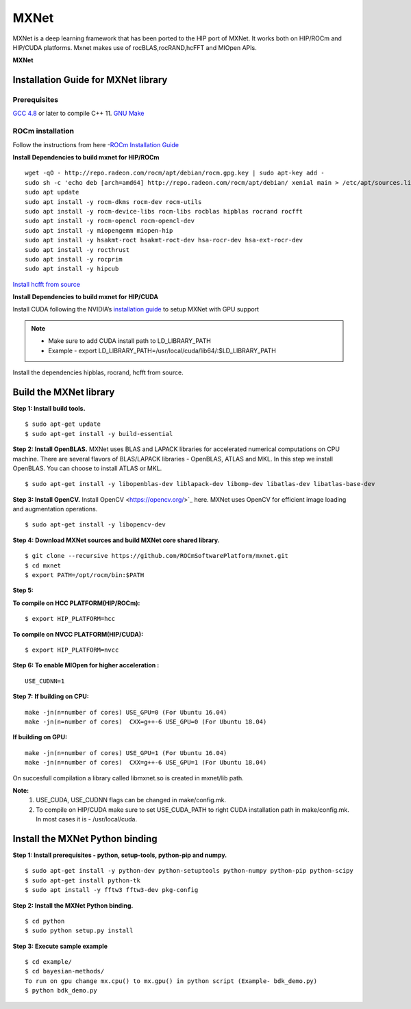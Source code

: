 .. _mxnet:

=========
MXNet 
=========

MXNet is a deep learning framework that has been ported to the HIP port of MXNet. It works both on HIP/ROCm and HIP/CUDA platforms.
Mxnet makes use of rocBLAS,rocRAND,hcFFT and MIOpen APIs.

**MXNet**

.. image:: MXNet_image1.png

Installation Guide for MXNet library
#####################################

Prerequisites
**************

`GCC 4.8 <https://gcc.gnu.org/gcc-4.8/>`_ or later to compile C++ 11.
`GNU Make <https://www.gnu.org/software/make/>`_

ROCm installation
********************

Follow the instructions from here -`ROCm Installation Guide <http://rocm-documentation.readthedocs.io/en/latest/Installation_Guide/Installation-Guide.html#installing-from-amd-rocm-repositories>`_

**Install Dependencies to build mxnet for HIP/ROCm**

::

  wget -qO - http://repo.radeon.com/rocm/apt/debian/rocm.gpg.key | sudo apt-key add -
  sudo sh -c 'echo deb [arch=amd64] http://repo.radeon.com/rocm/apt/debian/ xenial main > /etc/apt/sources.list.d/rocm.list'
  sudo apt update
  sudo apt install -y rocm-dkms rocm-dev rocm-utils
  sudo apt install -y rocm-device-libs rocm-libs rocblas hipblas rocrand rocfft
  sudo apt install -y rocm-opencl rocm-opencl-dev
  sudo apt install -y miopengemm miopen-hip
  sudo apt install -y hsakmt-roct hsakmt-roct-dev hsa-rocr-dev hsa-ext-rocr-dev
  sudo apt install -y rocthrust
  sudo apt install -y rocprim
  sudo apt install -y hipcub

 
`Install hcfft from source <https://github.com/ROCmSoftwarePlatform/hcFFT/wiki/Installation>`_ 
 
**Install Dependencies to build mxnet for HIP/CUDA**

Install CUDA following the NVIDIA’s `installation guide <http://docs.nvidia.com/cuda/cuda-installation-guide-linux/>`_ to setup MXNet with GPU support

.. note:: 
   * Make sure to add CUDA install path to LD_LIBRARY_PATH 
   * Example - export LD_LIBRARY_PATH=/usr/local/cuda/lib64/:$LD_LIBRARY_PATH
   
Install the dependencies hipblas, rocrand, hcfft from source.

Build the MXNet library
########################

**Step 1: Install build tools.**
::
 $ sudo apt-get update
 $ sudo apt-get install -y build-essential 
 
**Step 2: Install OpenBLAS.** 
MXNet uses BLAS and LAPACK libraries for accelerated numerical computations on CPU machine. There are several flavors of BLAS/LAPACK libraries - OpenBLAS, ATLAS and MKL. In this step we install OpenBLAS. You can choose to install ATLAS or MKL.
::
 $ sudo apt-get install -y libopenblas-dev liblapack-dev libomp-dev libatlas-dev libatlas-base-dev

**Step 3: Install OpenCV.**
Install OpenCV <https://opencv.org/>`_ here.
MXNet uses OpenCV for efficient image loading and augmentation operations.
::
 $ sudo apt-get install -y libopencv-dev
 

 
**Step 4: Download MXNet sources and build MXNet core shared library.**
::
 $ git clone --recursive https://github.com/ROCmSoftwarePlatform/mxnet.git
 $ cd mxnet
 $ export PATH=/opt/rocm/bin:$PATH

**Step 5:**

**To compile on HCC PLATFORM(HIP/ROCm):**
::
 $ export HIP_PLATFORM=hcc

**To compile on NVCC PLATFORM(HIP/CUDA):**
::
 $ export HIP_PLATFORM=nvcc
 

 
**Step 6: To enable MIOpen for higher acceleration :**
::
 USE_CUDNN=1  
 

**Step 7:**
**If building on CPU:**
::
 make -jn(n=number of cores) USE_GPU=0 (For Ubuntu 16.04)
 make -jn(n=number of cores)  CXX=g++-6 USE_GPU=0 (For Ubuntu 18.04)
 
**If building on GPU:**
::
 make -jn(n=number of cores) USE_GPU=1 (For Ubuntu 16.04)
 make -jn(n=number of cores)  CXX=g++-6 USE_GPU=1 (For Ubuntu 18.04) 
 

On succesfull compilation a library called libmxnet.so is created in mxnet/lib path.

**Note:**
 1. USE_CUDA, USE_CUDNN flags can be changed in make/config.mk.
 2. To compile on HIP/CUDA make sure to set USE_CUDA_PATH to right CUDA installation path in make/config.mk. In most cases it is - /usr/local/cuda.


Install the MXNet Python binding
##################################

**Step 1: Install prerequisites - python, setup-tools, python-pip and numpy.**
::
 $ sudo apt-get install -y python-dev python-setuptools python-numpy python-pip python-scipy
 $ sudo apt-get install python-tk
 $ sudo apt install -y fftw3 fftw3-dev pkg-config



**Step 2: Install the MXNet Python binding.**
::
 $ cd python
 $ sudo python setup.py install 

**Step 3: Execute sample example**
::
 $ cd example/
 $ cd bayesian-methods/
 To run on gpu change mx.cpu() to mx.gpu() in python script (Example- bdk_demo.py)
 $ python bdk_demo.py


